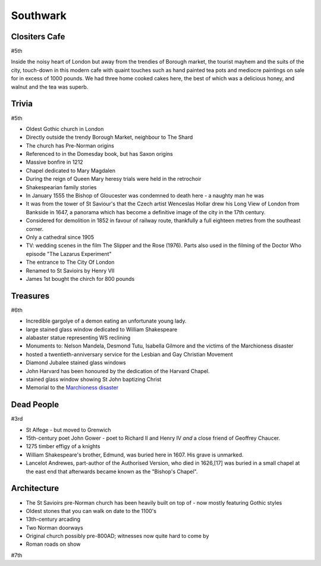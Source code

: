 .. title: The Southwark Adventure
.. location: Southwark
.. church_name: Cathedral and Collegiate Church of St Saviour and St Mary
.. slug: southwark
.. date: 2014-10-18 16:00:00 UTC+0:00
.. tags: cathedral, southwark, tea
.. link: 
.. description: The official Cathedral Cafe visit to Southwark cathedral
.. type: text
.. class: southwark
.. image: ./assets/img/churches/southwark.jpg
.. summary: Full of interesting corpses and a colourful history - a recent cathedral but an historic church
.. architecture: last
.. dead_people: 3rd!
.. cafe: 5th
.. treasures: 6th
.. trivia: 5th
.. musts: <p class="lead large"><span class="strong">Must-Dos:</span> <i>Find the 10th century stones, find the memorial to W. Shakespeare, drink tea.</i></p>
.. score: 50

.. _Marchioness disaster: http://en.wikipedia.org/wiki/Marchioness_disaster


=========
Southwark
=========

.. raw:: html

	<div class="teaser">

	<p>Occasionally a city has more than one C of E cathedral and it shouldn't come as much of a surprise to you that London is one of them. As a church this one is much older (pre-conquest) than Wren's little design and much more like a comfy armchair - we loved this little church. This choice for two 17th century bards is a tiny and condensed church where the photography tax is well worthwile.</p>

	</div>

.. TEASER_END

Clositers Cafe
~~~~~~~~~~~~~~

#5th

Inside the noisy heart of London but away from the trendies of Borough market, the tourist mayhem and the suits of the city, touch-down in this modern cafe with quaint touches such as hand painted tea pots and mediocre paintings on sale for in excess of 1000 pounds. We had three home cooked cakes here, the best of which was a delicious honey, and walnut and the tea was superb.

Trivia
~~~~~~

#5th

- Oldest Gothic church in London
- Directly outside the trendy Borough Market, neighbour to The Shard
- The church has Pre-Norman origins
- Referenced to in the Domesday book, but has Saxon origins
- Massive bonfire in 1212
- Chapel dedicated to Mary Magdalen
- During the reign of Queen Mary heresy trials were held in the retrochoir
- Shakespearian family stories
- In January 1555 the Bishop of Gloucester was condemned to death here - a naughty man he was
- It was from the tower of St Saviour's that the Czech artist Wenceslas Hollar drew his Long View of London from Bankside in 1647, a panorama which has become a definitive image of the city in the 17th century.
- Considered for demolition in 1852 in favour of railway route, thankfully a full eighteen metres from the southeast corner.
- Only a cathedral since 1905
- TV: wedding scenes in the film The Slipper and the Rose (1976). Parts also used in the filming of the Doctor Who episode "The Lazarus Experiment"
- The entrance to The City Of London
- Renamed to St Savioirs by Henry VII
- James 1st bought the chirch for 800 pounds

Treasures
~~~~~~~~~

#6th

- Incredible gargolye of a demon eating an unfortunate young lady.
- large stained glass window dedicated to William Shakespeare
- alabaster statue representing WS reclining
- Monuments to: Nelson Mandela, Desmond Tutu, Isabella Gilmore and the victims of the Marchioness disaster
- hosted a twentieth-anniversary service for the Lesbian and Gay Christian Movement
- Diamond Jubalee stained glass windows
- John Harvard has been honoured by the dedication of the Harvard Chapel.
- stained glass window showing St John baptizing Christ
- Memorial to the `Marchioness disaster`_

Dead People
~~~~~~~~~~~

#3rd

- St Alfege - but moved to Grenwich
- 15th-century poet John Gower - poet to Richard II and Henry IV *and* a close friend of Geoffrey Chaucer.
- 1275 timber effigy of a knights
- William Shakespeare's brother, Edmund, was buried here in 1607. His grave is unmarked.
- Lancelot Andrewes, part-author of the Authorised Version, who died in 1626,[17] was buried in a small chapel at the east end that afterwards became known as the "Bishop's Chapel".

Architecture
~~~~~~~~~~~~

- The St Savioirs pre-Norman church has been heavily built on top of - now mostly featuring Gothic styles
- Oldest stones that you can walk on date to the 1100's
- 13th-century arcading
- Two Norman doorways
- Original church possibly pre-800AD; witnesses now quite hard to come by
- Roman roads on show

#7th

